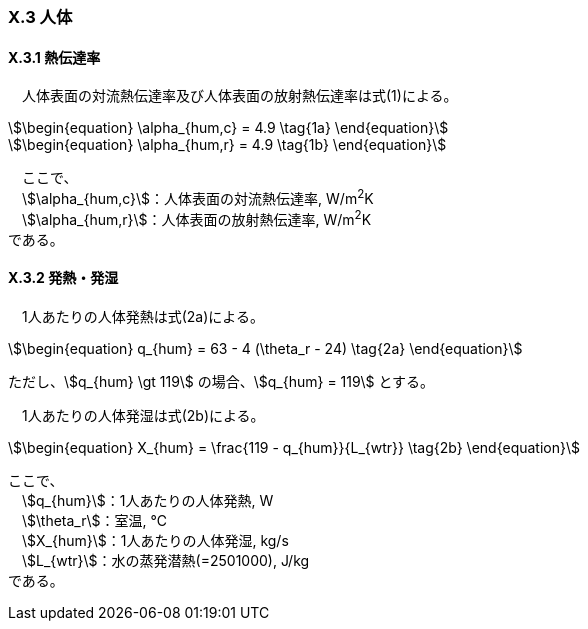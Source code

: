 === X.3 人体

==== X.3.1 熱伝達率

　人体表面の対流熱伝達率及び人体表面の放射熱伝達率は式(1)による。

[stem]
++++++++++++++++++++++++++++++++++++++++++++
\begin{equation}
\alpha_{hum,c} = 4.9 \tag{1a}
\end{equation}
++++++++++++++++++++++++++++++++++++++++++++

[stem]
++++++++++++++++++++++++++++++++++++++++++++
\begin{equation}
\alpha_{hum,r} = 4.9 \tag{1b}
\end{equation}
++++++++++++++++++++++++++++++++++++++++++++

　ここで、 +
　stem:[\alpha_{hum,c}]：人体表面の対流熱伝達率, W/m^2^K +
　stem:[\alpha_{hum,r}]：人体表面の放射熱伝達率, W/m^2^K +
である。

==== X.3.2 発熱・発湿

　1人あたりの人体発熱は式(2a)による。

[stem]
++++++++++++++++++++++++++++++++++++++++++++
\begin{equation}
q_{hum} = 63 - 4 (\theta_r - 24) \tag{2a}
\end{equation}
++++++++++++++++++++++++++++++++++++++++++++

ただし、stem:[q_{hum} \gt 119] の場合、stem:[q_{hum} = 119] とする。

　1人あたりの人体発湿は式(2b)による。

[stem]
++++++++++++++++++++++++++++++++++++++++++++
\begin{equation}
X_{hum} = \frac{119 - q_{hum}}{L_{wtr}} \tag{2b}
\end{equation}
++++++++++++++++++++++++++++++++++++++++++++

ここで、 +
　stem:[q_{hum}]：1人あたりの人体発熱, W +
　stem:[\theta_r]：室温, ℃ +
　stem:[X_{hum}]：1人あたりの人体発湿, kg/s +
　stem:[L_{wtr}]：水の蒸発潜熱(=2501000), J/kg +
である。

